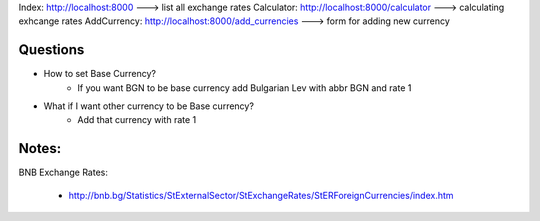 Index: http://localhost:8000 ---> list all exchange rates
Calculator: http://localhost:8000/calculator ---> calculating exhcange rates
AddCurrency: http://localhost:8000/add_currencies ---> form for adding new currency

Questions
=========

+ How to set Base Currency?
    + If you want BGN to be base currency add Bulgarian Lev with abbr BGN and rate 1
+ What if I want other currency to be Base currency?
    + Add that currency with rate 1

Notes:
======

BNB Exchange Rates:

    + http://bnb.bg/Statistics/StExternalSector/StExchangeRates/StERForeignCurrencies/index.htm
